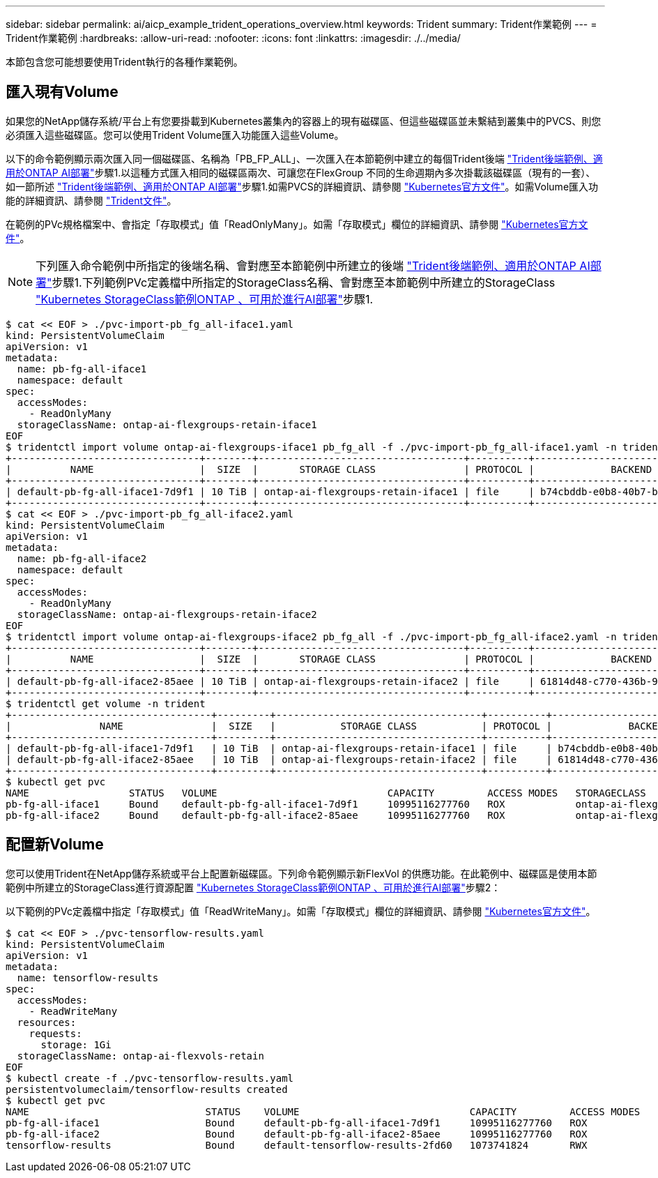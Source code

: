---
sidebar: sidebar 
permalink: ai/aicp_example_trident_operations_overview.html 
keywords: Trident 
summary: Trident作業範例 
---
= Trident作業範例
:hardbreaks:
:allow-uri-read: 
:nofooter: 
:icons: font
:linkattrs: 
:imagesdir: ./../media/


[role="lead"]
本節包含您可能想要使用Trident執行的各種作業範例。



== 匯入現有Volume

如果您的NetApp儲存系統/平台上有您要掛載到Kubernetes叢集內的容器上的現有磁碟區、但這些磁碟區並未繫結到叢集中的PVCS、則您必須匯入這些磁碟區。您可以使用Trident Volume匯入功能匯入這些Volume。

以下的命令範例顯示兩次匯入同一個磁碟區、名稱為「PB_FP_ALL」、一次匯入在本節範例中建立的每個Trident後端 link:aicp_example_trident_backends_for_ontap_ai_deployments.html["Trident後端範例、適用於ONTAP AI部署"]步驟1.以這種方式匯入相同的磁碟區兩次、可讓您在FlexGroup 不同的生命週期內多次掛載該磁碟區（現有的一套）、如一節所述 link:aicp_example_trident_backends_for_ontap_ai_deployments.html["Trident後端範例、適用於ONTAP AI部署"]步驟1.如需PVCS的詳細資訊、請參閱 https://kubernetes.io/docs/concepts/storage/persistent-volumes/["Kubernetes官方文件"^]。如需Volume匯入功能的詳細資訊、請參閱 https://netapp-trident.readthedocs.io/["Trident文件"^]。

在範例的PVc規格檔案中、會指定「存取模式」值「ReadOnlyMany」。如需「存取模式」欄位的詳細資訊、請參閱 https://kubernetes.io/docs/concepts/storage/persistent-volumes/["Kubernetes官方文件"^]。


NOTE: 下列匯入命令範例中所指定的後端名稱、會對應至本節範例中所建立的後端 link:aicp_example_trident_backends_for_ontap_ai_deployments.html["Trident後端範例、適用於ONTAP AI部署"]步驟1.下列範例PVc定義檔中所指定的StorageClass名稱、會對應至本節範例中所建立的StorageClass link:aicp_example_kubernetes_storageclasses_for_ontap_ai_deployments.html["Kubernetes StorageClass範例ONTAP 、可用於進行AI部署"]步驟1.

....
$ cat << EOF > ./pvc-import-pb_fg_all-iface1.yaml
kind: PersistentVolumeClaim
apiVersion: v1
metadata:
  name: pb-fg-all-iface1
  namespace: default
spec:
  accessModes:
    - ReadOnlyMany
  storageClassName: ontap-ai-flexgroups-retain-iface1
EOF
$ tridentctl import volume ontap-ai-flexgroups-iface1 pb_fg_all -f ./pvc-import-pb_fg_all-iface1.yaml -n trident
+--------------------------------+--------+-----------------------------------+----------+--------------------------------------------+--------+---------+
|          NAME                  |  SIZE  |       STORAGE CLASS               | PROTOCOL |             BACKEND UUID                         | STATE  | MANAGED |
+--------------------------------+--------+-----------------------------------+----------+------------------------------------------+--------+---------+
| default-pb-fg-all-iface1-7d9f1 | 10 TiB | ontap-ai-flexgroups-retain-iface1 | file     | b74cbddb-e0b8-40b7-b263-b6da6dec0bdd | online | true    |
+--------------------------------+--------+-----------------------------------+----------+--------------------------------------------+--------+---------+
$ cat << EOF > ./pvc-import-pb_fg_all-iface2.yaml
kind: PersistentVolumeClaim
apiVersion: v1
metadata:
  name: pb-fg-all-iface2
  namespace: default
spec:
  accessModes:
    - ReadOnlyMany
  storageClassName: ontap-ai-flexgroups-retain-iface2
EOF
$ tridentctl import volume ontap-ai-flexgroups-iface2 pb_fg_all -f ./pvc-import-pb_fg_all-iface2.yaml -n trident
+--------------------------------+--------+-----------------------------------+----------+--------------------------------------------+--------+---------+
|          NAME                  |  SIZE  |       STORAGE CLASS               | PROTOCOL |             BACKEND UUID                         | STATE  | MANAGED |
+--------------------------------+--------+-----------------------------------+----------+------------------------------------------+--------+---------+
| default-pb-fg-all-iface2-85aee | 10 TiB | ontap-ai-flexgroups-retain-iface2 | file     | 61814d48-c770-436b-9cb4-cf7ee661274d | online | true    |
+--------------------------------+--------+-----------------------------------+----------+--------------------------------------------+--------+---------+
$ tridentctl get volume -n trident
+----------------------------------+---------+-----------------------------------+----------+--------------------------------------+--------+---------+
|               NAME               |  SIZE   |           STORAGE CLASS           | PROTOCOL |             BACKEND UUID             | STATE  | MANAGED |
+----------------------------------+---------+-----------------------------------+----------+--------------------------------------+--------+---------+
| default-pb-fg-all-iface1-7d9f1   | 10 TiB  | ontap-ai-flexgroups-retain-iface1 | file     | b74cbddb-e0b8-40b7-b263-b6da6dec0bdd | online | true    |
| default-pb-fg-all-iface2-85aee   | 10 TiB  | ontap-ai-flexgroups-retain-iface2 | file     | 61814d48-c770-436b-9cb4-cf7ee661274d | online | true    |
+----------------------------------+---------+-----------------------------------+----------+--------------------------------------+--------+---------+
$ kubectl get pvc
NAME                 STATUS   VOLUME                             CAPACITY         ACCESS MODES   STORAGECLASS                        AGE
pb-fg-all-iface1     Bound    default-pb-fg-all-iface1-7d9f1     10995116277760   ROX            ontap-ai-flexgroups-retain-iface1   25h
pb-fg-all-iface2     Bound    default-pb-fg-all-iface2-85aee     10995116277760   ROX            ontap-ai-flexgroups-retain-iface2   25h
....


== 配置新Volume

您可以使用Trident在NetApp儲存系統或平台上配置新磁碟區。下列命令範例顯示新FlexVol 的供應功能。在此範例中、磁碟區是使用本節範例中所建立的StorageClass進行資源配置 link:aicp_example_kubernetes_storageclasses_for_ontap_ai_deployments.html["Kubernetes StorageClass範例ONTAP 、可用於進行AI部署"]步驟2：

以下範例的PVc定義檔中指定「存取模式」值「ReadWriteMany」。如需「存取模式」欄位的詳細資訊、請參閱 https://kubernetes.io/docs/concepts/storage/persistent-volumes/["Kubernetes官方文件"^]。

....
$ cat << EOF > ./pvc-tensorflow-results.yaml
kind: PersistentVolumeClaim
apiVersion: v1
metadata:
  name: tensorflow-results
spec:
  accessModes:
    - ReadWriteMany
  resources:
    requests:
      storage: 1Gi
  storageClassName: ontap-ai-flexvols-retain
EOF
$ kubectl create -f ./pvc-tensorflow-results.yaml
persistentvolumeclaim/tensorflow-results created
$ kubectl get pvc
NAME                              STATUS    VOLUME                             CAPACITY         ACCESS MODES   STORAGECLASS                        AGE
pb-fg-all-iface1                  Bound     default-pb-fg-all-iface1-7d9f1     10995116277760   ROX            ontap-ai-flexgroups-retain-iface1   26h
pb-fg-all-iface2                  Bound     default-pb-fg-all-iface2-85aee     10995116277760   ROX            ontap-ai-flexgroups-retain-iface2   26h
tensorflow-results                Bound     default-tensorflow-results-2fd60   1073741824       RWX            ontap-ai-flexvols-retain            25h
....
